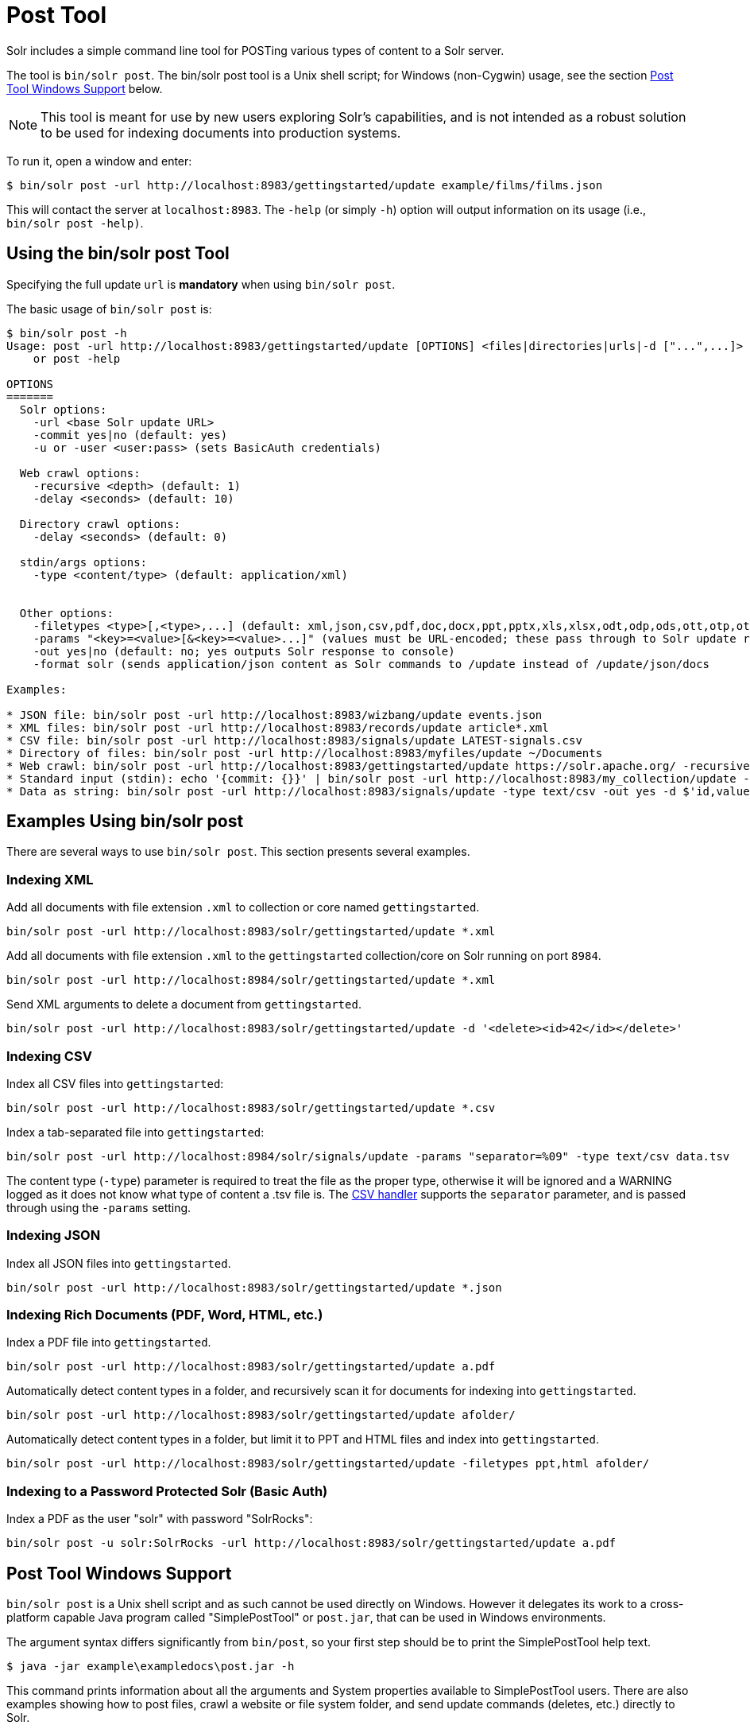 = Post Tool
// Licensed to the Apache Software Foundation (ASF) under one
// or more contributor license agreements.  See the NOTICE file
// distributed with this work for additional information
// regarding copyright ownership.  The ASF licenses this file
// to you under the Apache License, Version 2.0 (the
// "License"); you may not use this file except in compliance
// with the License.  You may obtain a copy of the License at
//
//   http://www.apache.org/licenses/LICENSE-2.0
//
// Unless required by applicable law or agreed to in writing,
// software distributed under the License is distributed on an
// "AS IS" BASIS, WITHOUT WARRANTIES OR CONDITIONS OF ANY
// KIND, either express or implied.  See the License for the
// specific language governing permissions and limitations
// under the License.

Solr includes a simple command line tool for POSTing various types of content to a Solr server.

The tool is `bin/solr post`.
The bin/solr post tool is a Unix shell script; for Windows (non-Cygwin) usage, see the section <<Post Tool Windows Support>> below.

NOTE: This tool is meant for use by new users exploring Solr's capabilities, and is not intended as a robust solution to be used for indexing documents into production systems.

To run it, open a window and enter:

[,console]
----
$ bin/solr post -url http://localhost:8983/gettingstarted/update example/films/films.json
----

This will contact the server at `localhost:8983`.
The `-help` (or simply `-h`) option will output information on its usage (i.e., `bin/solr post -help)`.

== Using the bin/solr post Tool

Specifying the full update `url` is *mandatory* when using `bin/solr post`.

The basic usage of `bin/solr post` is:

[source,plain]
----
$ bin/solr post -h
Usage: post -url http://localhost:8983/gettingstarted/update [OPTIONS] <files|directories|urls|-d ["...",...]>
    or post -help

OPTIONS
=======
  Solr options:
    -url <base Solr update URL>
    -commit yes|no (default: yes)
    -u or -user <user:pass> (sets BasicAuth credentials)

  Web crawl options:
    -recursive <depth> (default: 1)
    -delay <seconds> (default: 10)

  Directory crawl options:
    -delay <seconds> (default: 0)

  stdin/args options:
    -type <content/type> (default: application/xml)


  Other options:
    -filetypes <type>[,<type>,...] (default: xml,json,csv,pdf,doc,docx,ppt,pptx,xls,xlsx,odt,odp,ods,ott,otp,ots,rtf,htm,html,txt,log)
    -params "<key>=<value>[&<key>=<value>...]" (values must be URL-encoded; these pass through to Solr update request)
    -out yes|no (default: no; yes outputs Solr response to console)
    -format solr (sends application/json content as Solr commands to /update instead of /update/json/docs
    
Examples:

* JSON file: bin/solr post -url http://localhost:8983/wizbang/update events.json
* XML files: bin/solr post -url http://localhost:8983/records/update article*.xml
* CSV file: bin/solr post -url http://localhost:8983/signals/update LATEST-signals.csv
* Directory of files: bin/solr post -url http://localhost:8983/myfiles/update ~/Documents
* Web crawl: bin/solr post -url http://localhost:8983/gettingstarted/update https://solr.apache.org/ -recursive 1 -delay 1
* Standard input (stdin): echo '{commit: {}}' | bin/solr post -url http://localhost:8983/my_collection/update -type application/json -out yes -d
* Data as string: bin/solr post -url http://localhost:8983/signals/update -type text/csv -out yes -d $'id,value\n1,0.47' 

----

== Examples Using bin/solr post

There are several ways to use `bin/solr post`.
This section presents several examples.

=== Indexing XML

Add all documents with file extension `.xml` to collection or core named `gettingstarted`.

[source,bash]
----
bin/solr post -url http://localhost:8983/solr/gettingstarted/update *.xml
----

Add all documents with file extension `.xml` to the `gettingstarted` collection/core on Solr running on port `8984`.

[source,bash]
----
bin/solr post -url http://localhost:8984/solr/gettingstarted/update *.xml
----

Send XML arguments to delete a document from `gettingstarted`.

[source,bash]
----
bin/solr post -url http://localhost:8983/solr/gettingstarted/update -d '<delete><id>42</id></delete>'
----

=== Indexing CSV

Index all CSV files into `gettingstarted`:

[source,bash]
----
bin/solr post -url http://localhost:8983/solr/gettingstarted/update *.csv
----

Index a tab-separated file into `gettingstarted`:

[source,bash]
----
bin/solr post -url http://localhost:8984/solr/signals/update -params "separator=%09" -type text/csv data.tsv
----

The content type (`-type`) parameter is required to treat the file as the proper type, otherwise it will be ignored and a WARNING logged as it does not know what type of content a .tsv file is.
The xref:indexing-with-update-handlers.adoc#csv-formatted-index-updates[CSV handler] supports the `separator` parameter, and is passed through using the `-params` setting.

=== Indexing JSON

Index all JSON files into `gettingstarted`.

[source,bash]
----
bin/solr post -url http://localhost:8983/solr/gettingstarted/update *.json
----

=== Indexing Rich Documents (PDF, Word, HTML, etc.)

Index a PDF file into `gettingstarted`.

[source,bash]
----
bin/solr post -url http://localhost:8983/solr/gettingstarted/update a.pdf
----

Automatically detect content types in a folder, and recursively scan it for documents for indexing into `gettingstarted`.

[source,bash]
----
bin/solr post -url http://localhost:8983/solr/gettingstarted/update afolder/
----

Automatically detect content types in a folder, but limit it to PPT and HTML files and index into `gettingstarted`.

[source,bash]
----
bin/solr post -url http://localhost:8983/solr/gettingstarted/update -filetypes ppt,html afolder/
----

=== Indexing to a Password Protected Solr (Basic Auth)

Index a PDF as the user "solr" with password "SolrRocks":

[source,bash]
----
bin/solr post -u solr:SolrRocks -url http://localhost:8983/solr/gettingstarted/update a.pdf
----

== Post Tool Windows Support

`bin/solr post` is a Unix shell script and as such cannot be used directly on Windows.
However it delegates its work to a cross-platform capable Java program called "SimplePostTool" or `post.jar`, that can be used in Windows environments.

The argument syntax differs significantly from `bin/post`, so your first step should be to print the SimplePostTool help text.

[source,plain]
----
$ java -jar example\exampledocs\post.jar -h
----

This command prints information about all the arguments and System properties available to SimplePostTool users.
There are also examples showing how to post files, crawl a website or file system folder, and send update commands (deletes, etc.) directly to Solr.

Most usage involves passing both Java System properties and program arguments on the command line.  Consider the example below:

[source,plain]
----
$ java -jar -Durl http://localhost:8983/solr/gettingstarted/update -Dauto example\exampledocs\post.jar example\exampledocs\*
----

This indexes the contents of the `exampledocs` directory into a collection called `gettingstarted`.
The `-Dauto` System property governs whether or not Solr sends the document type to Solr during extraction.
